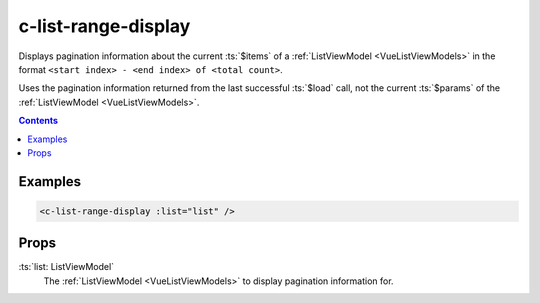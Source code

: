 .. _c-list-range-display:

c-list-range-display
====================

.. MARKER:summary
    
Displays pagination information about the current :ts:`$items` of a :ref:`ListViewModel <VueListViewModels>` in the format ``<start index> - <end index> of <total count>``.

.. MARKER:summary-end

Uses the pagination information returned from the last successful :ts:`$load` call, not the current :ts:`$params` of the :ref:`ListViewModel <VueListViewModels>`.

.. contents:: Contents
    :local:

Examples
--------

.. code-block:: sfc

    <c-list-range-display :list="list" />

Props
-----

:ts:`list: ListViewModel`
    The :ref:`ListViewModel <VueListViewModels>` to display pagination information for.





